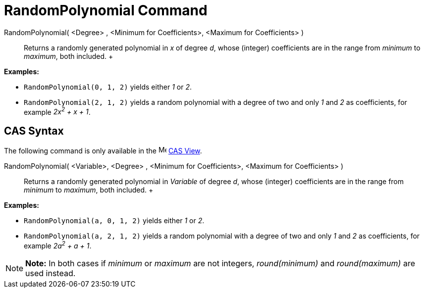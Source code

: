 = RandomPolynomial Command

RandomPolynomial( <Degree> , <Minimum for Coefficients>, <Maximum for Coefficients> )::
  Returns a randomly generated polynomial in _x_ of degree _d_, whose (integer) coefficients are in the range from
  _minimum_ to _maximum_, both included.
  +

[EXAMPLE]

====

*Examples:*

* `RandomPolynomial(0, 1, 2)` yields either _1_ or _2_.
* `RandomPolynomial(2, 1, 2)` yields a random polynomial with a degree of two and only _1_ and _2_ as coefficients, for
example _2x^2^ + x + 1_.

====

== [#CAS_Syntax]#CAS Syntax#

The following command is only available in the image:16px-Menu_view_cas.svg.png[Menu view cas.svg,width=16,height=16]
xref:/CAS_View.adoc[CAS View].

RandomPolynomial( <Variable>, <Degree> , <Minimum for Coefficients>, <Maximum for Coefficients> )::
  Returns a randomly generated polynomial in _Variable_ of degree _d_, whose (integer) coefficients are in the range
  from _minimum_ to _maximum_, both included.
  +

[EXAMPLE]

====

*Examples:*

* `RandomPolynomial(a, 0, 1, 2)` yields either _1_ or _2_.
* `RandomPolynomial(a, 2, 1, 2)` yields a random polynomial with a degree of two and only _1_ and _2_ as coefficients,
for example _2a^2^ + a + 1_.

====

[NOTE]

====

*Note:* In both cases if _minimum_ or _maximum_ are not integers, _round(minimum)_ and _round(maximum)_ are used
instead.

====
